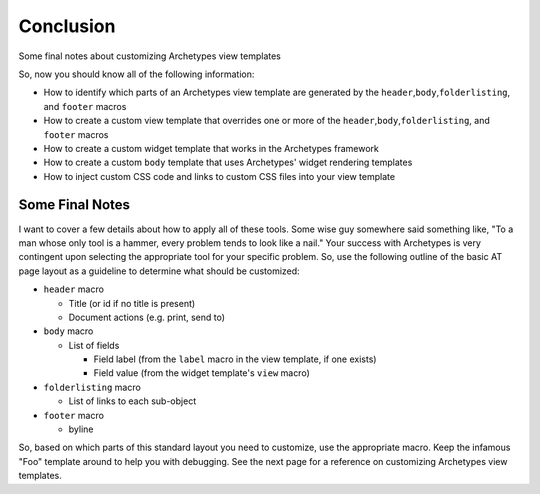 Conclusion
==========

Some final notes about customizing Archetypes view templates

So, now you should know all of the following information:

-  How to identify which parts of an Archetypes view template are
   generated by the ``header``,\ ``body``,\ ``folderlisting``, and
   ``footer`` macros
-  How to create a custom view template that overrides one or more of
   the ``header``,\ ``body``,\ ``folderlisting``, and ``footer`` macros
-  How to create a custom widget template that works in the Archetypes
   framework
-  How to create a custom ``body`` template that uses Archetypes' widget
   rendering templates
-  How to inject custom CSS code and links to custom CSS files into your
   view template

Some Final Notes
----------------

I want to cover a few details about how to apply all of these tools.
Some wise guy somewhere said something like, "To a man whose only tool
is a hammer, every problem tends to look like a nail." Your success with
Archetypes is very contingent upon selecting the appropriate tool for
your specific problem. So, use the following outline of the basic AT
page layout as a guideline to determine what should be customized:

-  ``header`` macro

   -  Title (or id if no title is present)
   -  Document actions (e.g. print, send to)

-  ``body`` macro

   -  List of fields

      -  Field label (from the ``label`` macro in the view template, if
         one exists)
      -  Field value (from the widget template's ``view`` macro)

-  ``folderlisting`` macro

   -  List of links to each sub-object

-  ``footer`` macro

   -  byline

So, based on which parts of this standard layout you need to customize,
use the appropriate macro. Keep the infamous "Foo" template around to
help you with debugging. See the next page for a reference on
customizing Archetypes view templates.
